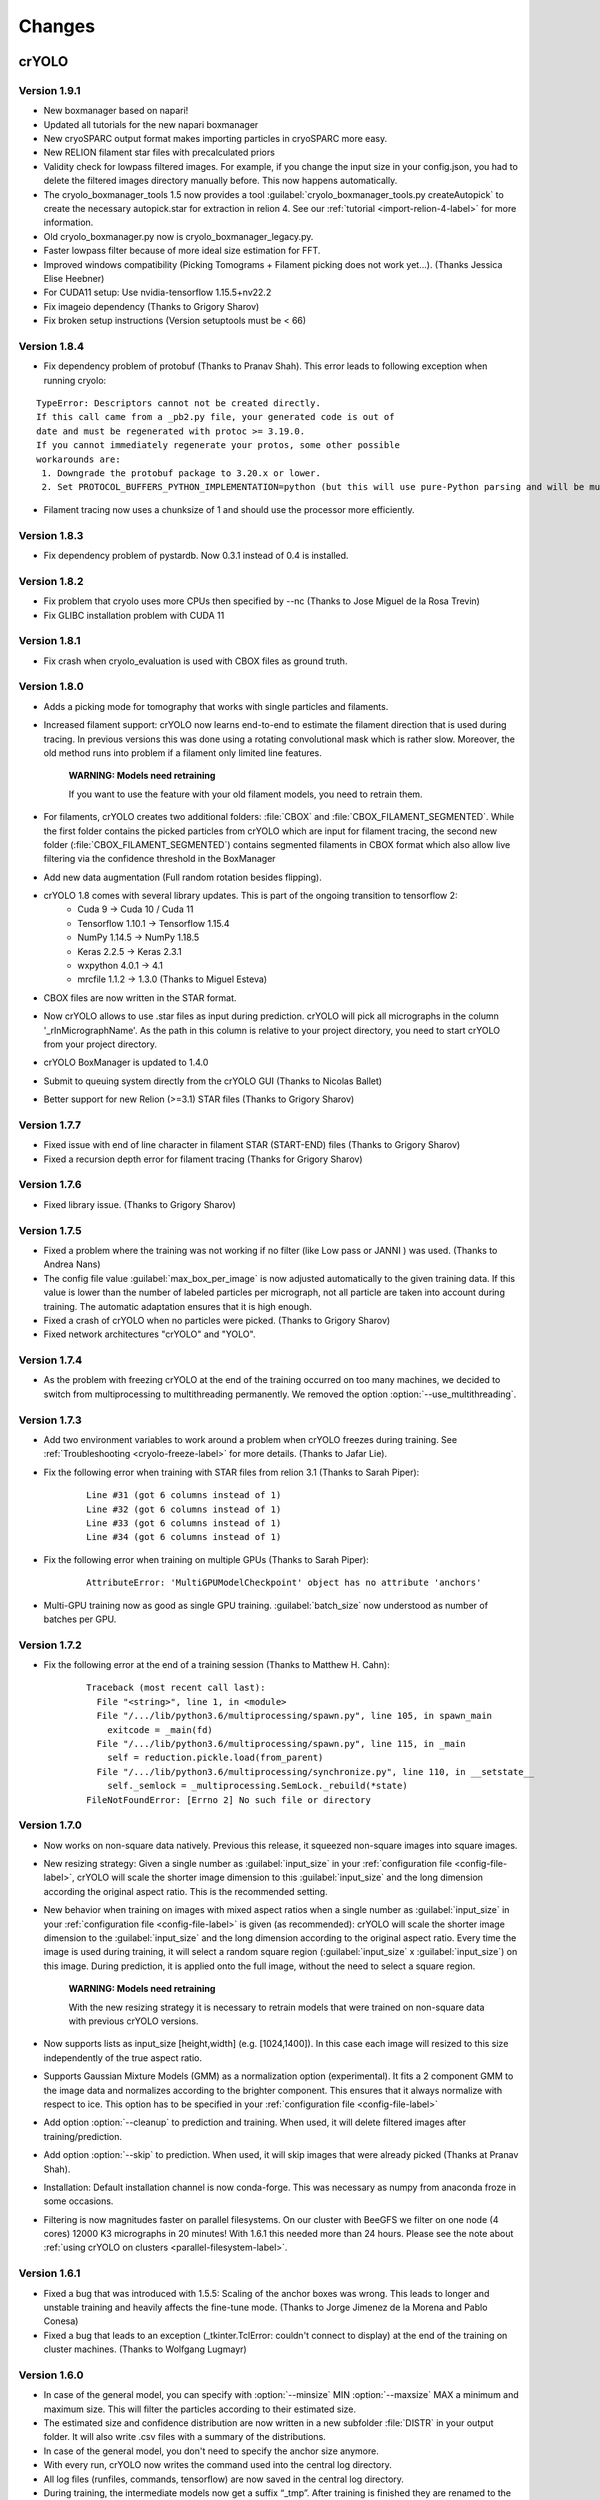 Changes
=======

crYOLO
^^^^^^

Version 1.9.1
*************

* New boxmanager based on napari!
* Updated all tutorials for the new napari boxmanager
* New cryoSPARC output format makes importing particles in cryoSPARC more easy.
* New RELION filament star files with precalculated priors
* Validity check for lowpass filtered images. For example, if you change the input size in your config.json, you had to delete the filtered images directory manually before. This now happens automatically.
* The cryolo_boxmanager_tools 1.5 now provides a tool :guilabel:`cryolo_boxmanager_tools.py createAutopick` to create the necessary autopick.star for extraction in relion 4. See our :ref:`tutorial <import-relion-4-label>` for more information.
* Old cryolo_boxmanager.py now is cryolo_boxmanager_legacy.py.
* Faster lowpass filter because of more ideal size estimation for FFT.
* Improved windows compatibility (Picking Tomograms + Filament picking does not work yet...).  (Thanks Jessica Elise Heebner)
* For CUDA11 setup: Use nvidia-tensorflow 1.15.5+nv22.2
* Fix imageio dependency (Thanks to Grigory Sharov)
* Fix broken setup instructions (Version setuptools must be < 66)


Version 1.8.4
*************

* Fix dependency problem of protobuf (Thanks to Pranav Shah). This error leads to following exception when running cryolo:

::

    TypeError: Descriptors cannot not be created directly.
    If this call came from a _pb2.py file, your generated code is out of
    date and must be regenerated with protoc >= 3.19.0.
    If you cannot immediately regenerate your protos, some other possible
    workarounds are:
     1. Downgrade the protobuf package to 3.20.x or lower.
     2. Set PROTOCOL_BUFFERS_PYTHON_IMPLEMENTATION=python (but this will use pure-Python parsing and will be much slower).


* Filament tracing now uses a chunksize of 1 and should use the processor more efficiently.


Version 1.8.3
*************

* Fix dependency problem of pystardb. Now 0.3.1 instead of 0.4 is installed.

Version 1.8.2
*************

* Fix problem that cryolo uses more CPUs then specified by --nc (Thanks to Jose Miguel de la Rosa Trevin)
* Fix GLIBC installation problem with CUDA 11

Version 1.8.1
*************

* Fix crash when cryolo_evaluation is used with CBOX files as ground truth.

Version 1.8.0
*************
* Adds a picking mode for tomography that works with single particles and filaments.
* Increased filament support: crYOLO now learns end-to-end to estimate the filament direction that is used during tracing. In previous versions this was done using a rotating convolutional mask which is rather slow. Moreover, the old method runs into problem if a filament only limited line features.

    **WARNING: Models need retraining**

    If you want to use the feature with your old filament models, you need to retrain them.
* For filaments, crYOLO creates two additional folders: :file:`CBOX` and :file:`CBOX_FILAMENT_SEGMENTED`. While the first folder  contains the picked particles from crYOLO which are input for filament tracing, the second new folder (:file:`CBOX_FILAMENT_SEGMENTED`) contains segmented filaments in CBOX format which also allow live filtering via the confidence threshold in the BoxManager
* Add new data augmentation (Full random rotation besides flipping).
* crYOLO 1.8 comes with several library updates. This is part of the ongoing transition to tensorflow 2:
    * Cuda 9 -> Cuda 10 / Cuda 11
    * Tensorflow 1.10.1 -> Tensorflow 1.15.4
    * NumPy 1.14.5 -> NumPy 1.18.5
    * Keras 2.2.5 -> Keras 2.3.1
    * wxpython 4.0.1 -> 4.1
    * mrcfile 1.1.2 -> 1.3.0 (Thanks to Miguel Esteva)
* CBOX files are now written in the STAR format.
* Now crYOLO allows to use .star files as input during prediction. crYOLO will pick all micrographs in the column '_rlnMicrographName'. As the path in this column is relative to your project directory, you need to start crYOLO from your project directory.
* crYOLO BoxManager is updated to 1.4.0
* Submit to queuing system directly from the crYOLO GUI (Thanks to Nicolas Ballet)
* Better support for new Relion (>=3.1) STAR files (Thanks to Grigory Sharov)

Version 1.7.7
*************
* Fixed issue with end of line character in filament STAR (START-END) files (Thanks to Grigory Sharov)
* Fixed a recursion depth error for filament tracing (Thanks for Grigory Sharov)

Version 1.7.6
*************
* Fixed library issue. (Thanks to Grigory Sharov)

Version 1.7.5
*************

* Fixed a problem where the training was not working if no filter (like Low pass or JANNI ) was used. (Thanks to Andrea Nans)

* The config file value :guilabel:`max_box_per_image` is now adjusted automatically to the given training data. If this value is lower than the number of labeled particles per micrograph, not all particle are taken into account during training. The automatic adaptation ensures that it is high enough.

* Fixed a crash of crYOLO when no particles were picked. (Thanks to Grigory Sharov)

* Fixed network architectures "crYOLO" and "YOLO".


Version 1.7.4
*************
* As the problem with freezing crYOLO at the end of the training occurred on too many machines, we decided to switch from multiprocessing to multithreading permanently. We removed the option :option:`--use_multithreading`.

Version 1.7.3
*************

* Add two environment variables to work around a problem when crYOLO freezes during training. See :ref:`Troubleshooting <cryolo-freeze-label>` for more details. (Thanks to Jafar Lie).

* Fix the following error when training with STAR files from relion 3.1 (Thanks to Sarah Piper):

    ::

        Line #31 (got 6 columns instead of 1)
        Line #32 (got 6 columns instead of 1)
        Line #33 (got 6 columns instead of 1)
        Line #34 (got 6 columns instead of 1)

* Fix the following error when training on multiple GPUs (Thanks to Sarah Piper):

    ::

        AttributeError: 'MultiGPUModelCheckpoint' object has no attribute 'anchors'

* Multi-GPU training now as good as single GPU training. :guilabel:`batch_size` now understood as number of batches per GPU.

Version 1.7.2
*************

* Fix the following error at the end of a training session (Thanks to Matthew H. Cahn):

    ::

        Traceback (most recent call last):
          File "<string>", line 1, in <module>
          File "/.../lib/python3.6/multiprocessing/spawn.py", line 105, in spawn_main
            exitcode = _main(fd)
          File "/.../lib/python3.6/multiprocessing/spawn.py", line 115, in _main
            self = reduction.pickle.load(from_parent)
          File "/.../lib/python3.6/multiprocessing/synchronize.py", line 110, in __setstate__
            self._semlock = _multiprocessing.SemLock._rebuild(*state)
        FileNotFoundError: [Errno 2] No such file or directory

Version 1.7.0
*************

* Now works on non-square data natively. Previous this release, it squeezed non-square images into square images.

* New resizing strategy: Given a single number as :guilabel:`input_size` in your :ref:`configuration file <config-file-label>`, crYOLO will scale the shorter image dimension to this :guilabel:`input_size` and the long dimension according the original aspect ratio. This is the recommended setting.

* New behavior when training on images with mixed aspect ratios when a single number as :guilabel:`input_size` in your :ref:`configuration file <config-file-label>` is given (as recommended): crYOLO will scale the shorter image dimension to the :guilabel:`input_size` and the long dimension according to the original aspect ratio. Every time the image is used during training, it will select a random square region (:guilabel:`input_size` x :guilabel:`input_size`) on this image. During prediction, it is applied onto the full image, without the need to select a square region.

    **WARNING: Models need retraining**

    With the new resizing strategy it is necessary to retrain models that were trained on
    non-square data with previous crYOLO versions.

* Now supports lists as input_size [height,width] (e.g. [1024,1400]). In this case each image will resized to this size independently of the true aspect ratio.

* Supports Gaussian Mixture Models (GMM) as a normalization option (experimental). It fits a 2 component GMM to the image data and normalizes according to the brighter component. This ensures that it always normalize with respect to ice. This option has to be specified in your :ref:`configuration file <config-file-label>`

* Add option :option:`--cleanup` to prediction and training. When used, it will delete filtered images after training/prediction.

* Add option :option:`--skip` to prediction. When used, it will skip images that were already picked (Thanks at Pranav Shah).

* Installation: Default installation channel is now conda-forge. This was necessary as numpy from anaconda froze in some occasions.

* Filtering is now magnitudes faster on parallel filesystems. On our cluster with BeeGFS we filter on one node (4 cores) 12000 K3 micrographs in 20 minutes! With 1.6.1 this needed more than 24 hours. Please see the note about  :ref:`using crYOLO on clusters <parallel-filesystem-label>`.


Version 1.6.1
*************

* Fixed a bug that was introduced with 1.5.5: Scaling of the anchor boxes was wrong. This leads to longer and unstable training and heavily affects the fine-tune mode. (Thanks to Jorge Jimenez de la Morena and Pablo Conesa)
* Fixed a bug that leads to an exception (_tkinter.TclError: couldn't connect to display) at the end of the training on cluster machines. (Thanks to Wolfgang Lugmayr)


Version 1.6.0
*************

* In case of the general model, you can specify with :option:`--minsize` MIN :option:`--maxsize` MAX a minimum and maximum size. This will filter the particles according to their estimated size.
* The estimated size and confidence distribution are now written in a new subfolder :file:`DISTR` in your output folder. It will also write .csv files with a summary of the distributions.
* In case of the general model, you don't need to specify the anchor size anymore.
* With every run, crYOLO now writes the command used into the central log directory.
* All log files (runfiles, commands, tensorflow) are now saved in the central log directory.
* During training, the intermediate models now get a suffix “_tmp”. After training is finished they are renamed to the specified name in the configuration file (field: “save_weights_name”).
* The boxmanager can now be started through the crYOLO GUI.
* Fixed issue that the filament mode does not work with micrographs that were motion-corrected by unblur.
* Fixed issue that the flaq :option:`--write_empty` did not work for the filament mode.
* Fixed issue that the minimum distance filter was not applied on particles in .cbox files.
* Fixed issue with the evaluation tool that crashed if no particle can be found for a specific threshold.



Boxmanager
^^^^^^^^^^

Version 1.4.10
***************
    * Add `coords2cbox` to `cryolo_boxmanager_tools.py`. Converts coords to CBOX.
    * Add `cbox2coords` to `cryolo_boxmanager_tools.py`. Converts CBOX to coords.
    * Fix bug that checkboxes are restored loaded correctly after loading them for folder of tomograms.
    * Fix bug box sizes are not changed proberly if multiple tomograms are loaded.

Version 1.4.6
*************

* Add script `sphericalprior` to `cryolo_boxmanager_tools.py`. Calculate priors of particles around a spherical model. It estimates 2 out of the 3 Euler angles a priori by calculating a vector from the centre of the sphere to each picked particle on the surface of the sphere. (Thanks to Andrea Nans)
* Fix problem that particles disappear when you change the micrograph

Version 1.4.5
*************

* Fix priors2star script when input star file does not contain required prior columns (Thanks to Liang Chen).

Version 1.4.4
*************

* Fix random crashes when saving tomo training data to disk (Thanks to Tom Dendooven)
* Fix problem that BM creates empty files for tomograms that where not selected.

Version 1.4.3
*************

* Fix problem that multiple box sets were not shown in different colors
* Fix problem when displaying boxes on tomograms with different sizes.

Version 1.4.2
*************

* Fixes several bugs, including that low pass filtering disappeared in certain cases.

Version 1.4.1
*************

* Fixes a bug, that after filaments are resized (or box distance changed) and then safed to disk, the new size/box size is not applied.

Version 1.4.0
*************

* The boxmanager now support tomograms.
* Added the option to pick filaments in micrographs and slices of tomograms.
* Minor redesign of the GUI
* cryolo_boxmanager_tools.py provide commands the prepare your tomo picking for further processing.
    * :option:`scale`: Allows to you scale any coordiantes file that crYOLO produces
    * :option:`coords2warp`: Prepares a star file that can be directly used in warp (M)
    * :option:`priors2star`: Add filament prior information to particle.star from relion.
* Many internal changes

All these changes were mainly implemented by Luca Lusnig. Thanks Luca :-)

Version 1.3.6
*************

* Can now show images with multiple aspect ratios.
* Supports writing of STAR files.
* Fixed issue that the size distribution was only based on a single micrograph.

Version 1.3.5
*************

* Fixed a bug when placing, moving or deleting a box
* Fixed bug of nun closing progress dialog when writing boxfiles

Version 1.3.1
*************

* Speed up boxfile import is now 2x faster compared to 1.3.0.
* Big speed-up for live-preview during filtering. Should now even work with very big datasets.

Version 1.3.0
*************

* Added option to plot size- and confidence distribution for cbox files.
* Added slider to filter particles according their estimated size.
* Added addition field for the number of boxes with live update.
* Added wildcard commandline option.
* Show progress-bar when reading and writing box-files.
* Various speed-ups.
